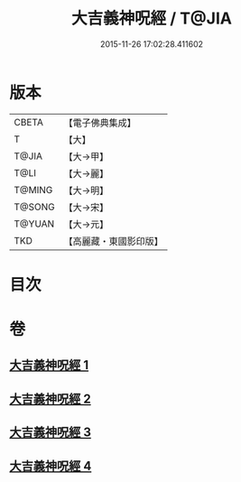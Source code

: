 #+TITLE: 大吉義神呪經 / T@JIA
#+DATE: 2015-11-26 17:02:28.411602
* 版本
 |     CBETA|【電子佛典集成】|
 |         T|【大】     |
 |     T@JIA|【大→甲】   |
 |      T@LI|【大→麗】   |
 |    T@MING|【大→明】   |
 |    T@SONG|【大→宋】   |
 |    T@YUAN|【大→元】   |
 |       TKD|【高麗藏・東國影印版】|

* 目次
* 卷
** [[file:KR6j0565_001.txt][大吉義神呪經 1]]
** [[file:KR6j0565_002.txt][大吉義神呪經 2]]
** [[file:KR6j0565_003.txt][大吉義神呪經 3]]
** [[file:KR6j0565_004.txt][大吉義神呪經 4]]
